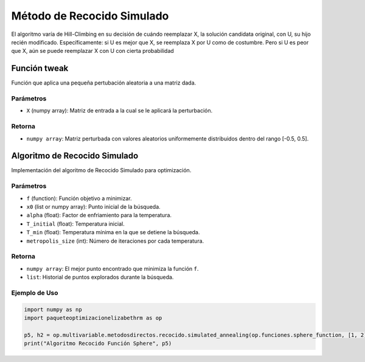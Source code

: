 .. _optimizacioneli-multivariable-tweak:

Método de Recocido Simulado
==================================

El algoritmo varía de Hill-Climbing en su decisión de cuándo reemplazar X, la solución candidata original, con U, su hijo recién modificado. Específicamente: si U es mejor que X, se reemplaza X por U como de costumbre. Pero si U es peor que X, aún se puede reemplazar X con U con cierta probabilidad

Función tweak
-------------------

Función que aplica una pequeña pertubación aleatoria a una matriz dada.

Parámetros
~~~~~~~~~~~
- ``X`` (numpy array): Matriz de entrada a la cual se le aplicará la perturbación.

Retorna
~~~~~~~~~~~
- ``numpy array``: Matriz perturbada con valores aleatorios uniformemente distribuidos dentro del rango [-0.5, 0.5].


Algoritmo de Recocido Simulado
-------------------

Implementación del algoritmo de Recocido Simulado para optimización.

Parámetros
~~~~~~~~~~~
- ``f`` (function): Función objetivo a minimizar.
- ``x0`` (list or numpy array): Punto inicial de la búsqueda.
- ``alpha`` (float): Factor de enfriamiento para la temperatura.
- ``T_initial`` (float): Temperatura inicial.
- ``T_min`` (float): Temperatura mínima en la que se detiene la búsqueda.
- ``metropolis_size`` (int): Número de iteraciones por cada temperatura.

Retorna
~~~~~~~~~~~
- ``numpy array``: El mejor punto encontrado que minimiza la función ``f``.
- ``list``: Historial de puntos explorados durante la búsqueda.

Ejemplo de Uso
~~~~~~~~~~~

.. code-block:: python

   import numpy as np
   import paqueteoptimizacionelizabethrm as op 

   p5, h2 = op.multivariable.metodosdirectos.recocido.simulated_annealing(op.funciones.sphere_function, [1, 2], 0.9, 10, 0.1, 1000)
   print("Algoritmo Recocido Función Sphere", p5)
